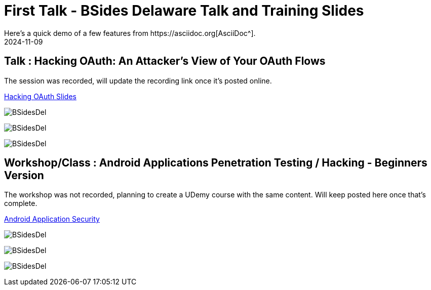 = First Talk - BSides Delaware Talk and Training Slides
:imagesdir: /assets/images/posts/BSidesDelaware/
:page-excerpt: I gave my first talk and training in BSides Delaware. This post has the slides, files related to that
:page-tags: [Talk, Workshop, BSides, BSidesDelaware, Security]
:revdate: 2024-11-09
// :page-published: false
Here's a quick demo of a few features from https://asciidoc.org[AsciiDoc^].

== Talk : Hacking OAuth: An Attacker's View of Your OAuth Flows

The session was recorded, will update the recording link once it's posted online.

link:https://github.com/sheshakandula/HackingOAuth[Hacking OAuth Slides]

image:1731119427343.jpeg[BSidesDel]

image:1731119427683.jpeg[BSidesDel]

image:1731119428216.jpeg[BSidesDel]

== Workshop/Class : Android Applications Penetration Testing / Hacking - Beginners Version

The workshop was not recorded, planning to create a UDemy course with the same content. Will keep posted here once that's complete.

link:https://github.com/sheshakandula/AndroidApplicationSecurity[Android Application Security]

image:BSidesDel1.jpeg[BSidesDel]

image:BSidesDel2.jpeg[BSidesDel]

image:BSidesDel3.jpeg[BSidesDel]